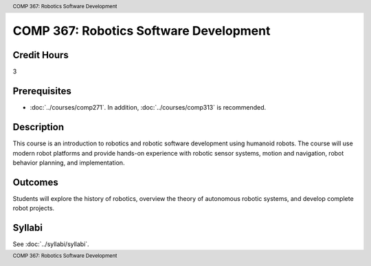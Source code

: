 .. header:: COMP 367: Robotics Software Development
.. footer:: COMP 367: Robotics Software Development

.. index::
    Robotics Software Development
    Robotics
    Software Development
    COMP 367

#######################################
COMP 367: Robotics Software Development
#######################################

Credit Hours
-----------------------------------

3

Prerequisites
----------------------------

- :doc:`../courses/comp271`. In addition, :doc:`../courses/comp313` is recommended.


Description
----------------------------

This course is an introduction to robotics and robotic software development using humanoid robots. The course will use modern robot platforms and provide hands-on experience with robotic sensor systems, motion and navigation, robot behavior planning, and implementation.

Outcomes
----------------------------

Students will explore the history of robotics, overview the theory of autonomous robotic systems, and develop complete robot projects.

Syllabi
--------------------

See :doc:`../syllabi/syllabi`.
